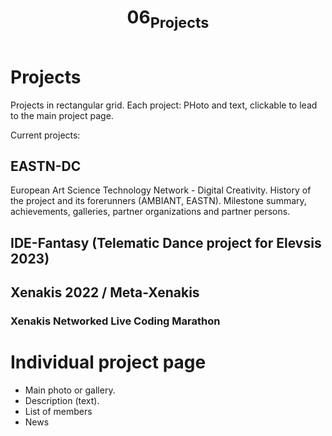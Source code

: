 #+TITLE: 06_Projects

* Projects

Projects in rectangular grid.  Each project: PHoto and text, clickable to lead to the main project page.

Current projects:

** EASTN-DC
European Art Science Technology Network - Digital Creativity.
History of the project and its forerunners (AMBIANT, EASTN).  Milestone summary, achievements, galleries, partner organizations and partner persons.

** IDE-Fantasy (Telematic Dance project for Elevsis 2023)
** Xenakis 2022 / Meta-Xenakis
*** Xenakis Networked Live Coding Marathon
* Individual project page

- Main photo or gallery.
- Description (text).
- List of members
- News
